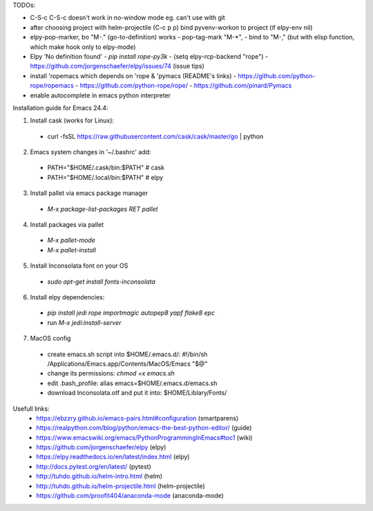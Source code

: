 TODOs:

* C-S-c C-S-c doesn't work in no-window mode eg. can't use with git

* after choosing project with helm-projectile (C-c p p) bind pyvenv-workon to project (if elpy-env nil)

* elpy-pop-marker, bo "M-." (go-to-definition) works
  - pop-tag-mark "M-*",
  - bind to "M-," (but with elisp function, which make hook only to elpy-mode)

* Elpy 'No definition found'
  - `pip install rope-py3k`
  - (setq elpy-rcp-backend "rope")
  - https://github.com/jorgenschaefer/elpy/issues/74 (issue tips)

* install 'ropemacs which depends on 'rope & 'pymacs (README's links)
  - https://github.com/python-rope/ropemacs
  - https://github.com/python-rope/rope/
  - https://github.com/pinard/Pymacs

* enable autocomplete in emacs python interpreter


Installation guide for Emacs 24.4:

1. Install cask (works for Linux):
  - curl -fsSL https://raw.githubusercontent.com/cask/cask/master/go | python

2. Emacs system changes in '~/.bashrc' add:
  - PATH="$HOME/.cask/bin:$PATH"  # cask
  - PATH="$HOME/.local/bin:$PATH"  # elpy

3. Install pallet via emacs package manager
  - `M-x package-list-packages RET pallet`

4. Install packages via pallet
  - `M-x pallet-mode`
  - `M-x pallet-install`

5. Install Inconsolata font on your OS
  - `sudo apt-get install fonts-inconsolata`

6. Install elpy dependencies:
  - `pip install jedi rope importmagic autopep8 yapf flake8 epc`
  - run `M-x jedi:install-server`

7. MacOS config
  - create emacs.sh script into $HOME/.emacs.d/:
    #!/bin/sh
    /Applications/Emacs.app/Contents/MacOS/Emacs "$@"
  - change its permissions:
    `chmod +x emacs.sh`
  - edit .bash_profile:
    alias emacs=$HOME/.emacs.d/emacs.sh
  - download Inconsolata.otf and put it into:
    $HOME/Liblary/Fonts/

Usefull links:
  - https://ebzzry.github.io/emacs-pairs.html#configuration (smartparens)
  - https://realpython.com/blog/python/emacs-the-best-python-editor/ (guide)
  - https://www.emacswiki.org/emacs/PythonProgrammingInEmacs#toc1 (wiki)
  - https://github.com/jorgenschaefer/elpy (elpy)
  - https://elpy.readthedocs.io/en/latest/index.html (elpy)
  - http://docs.pytest.org/en/latest/ (pytest)
  - http://tuhdo.github.io/helm-intro.html (helm)
  - http://tuhdo.github.io/helm-projectile.html (helm-projectile)
  - https://github.com/proofit404/anaconda-mode (anaconda-mode)

